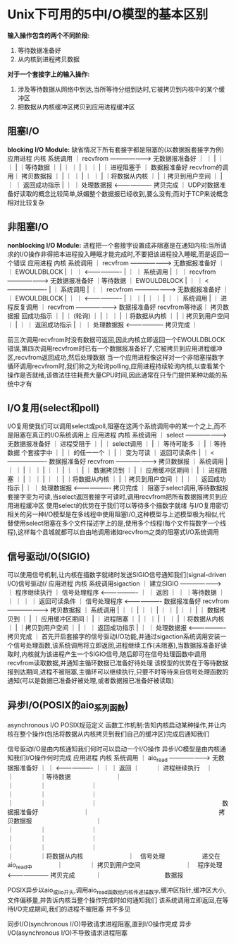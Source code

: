 * Unix下可用的5中I/O模型的基本区别
*输入操作包含的两个不同阶段:*
1. 等待数据准备好
2. 从内核到进程拷贝数据

*对于一个套接字上的输入操作:*
1. 涉及等待数据从网络中到达,当所等待分组到达时,它被拷贝到内核中的某个缓冲区
2. 把数据从内核缓冲区拷贝到应用进程缓冲区

** 阻塞I/O
*blocking I/O Module:*
缺省情况下所有套接字都是阻塞的(以数据报套接字为例)
                  应用进程                                  内核
                                    系统调用
              ｜  recvfrom     ------------------->    无数据报准备好   ｜
              ｜                                             |          ｜
              ｜                                             |          ｜等待数据
              ｜                                             |          ｜
              ｜                                             |          ｜
              ｜                                             |          ｜
  进程阻塞于  ｜                                        数据报准备好
recvfrom的调用｜                                          拷贝数据报
              ｜                                             |          ｜
              ｜                                             |          ｜
              ｜                                             |          ｜将数据从内核
              ｜                                             |          ｜拷贝到用户空间
              ｜                                             |          ｜
              ｜                     返回成功指示            |          ｜
              ｜  处理数据报    <-------------------       拷贝完成     ｜
UDP对数据准备好读取的概念比较简单,妖媚整个数据报已经收到,要么没有;而对于TCP来说概念相对比较复杂
** 非阻塞I/O
*nonblocking I/O Module:*
进程把一个套接字设置成非阻塞是在通知内核:当所请求的I/O操作非得把本进程投入睡眠才能完成时,不要把该进程投入睡眠,而是返回一个错误
                  应用进程                                  内核
                                    系统调用
              ｜  recvfrom     ------------------->    无数据报准备好   ｜
              ｜                    EWOULDBLOCK              |          ｜
              ｜               <-------------------          |          ｜
              ｜                    系统调用                 |          ｜ 
              ｜  recvfrom     ------------------->    无数据报准备好   ｜等待数据
              ｜                    EWOULDBLOCK              |          ｜
              ｜               <-------------------          |          ｜
                                    系统调用                 |          ｜
              ｜  recvfrom     ------------------->    无数据报准备好   ｜
              ｜                    EWOULDBLOCK              |          ｜
              ｜               <-------------------          |          ｜
              ｜                                             |          ｜
              ｜                                             |          ｜
              ｜                    系统调用                 |          ｜
进程反复调用  ｜  recvfrom     ------------------->      数据报准备好
recvfrom等待返｜                                          拷贝数据报
  回成功指示  ｜                                             |          ｜
    (轮询)    ｜                                             |          ｜
              ｜                                             |          ｜将数据从内核
              ｜                                             |          ｜拷贝到用户空间
              ｜                                             |          ｜
              ｜                     返回成功指示            |          ｜
              ｜  处理数据报    <-------------------       拷贝完成     ｜

前三次调用recvfrom时没有数据可返回,因此内核立即返回一个EWOULDBLOCK错误,第四次调用recvfrom时已有一个数据报准备好了,它被拷贝到应用进程缓冲区,recvfrom返回成功,然后处理数据
当一个应用进程像这样对一个非阻塞描数字循环调用recvfrom时,我们称之为轮询polling,应用进程持续轮询内核,以查看某个操作是否就绪,该做法往往耗费大量CPU时间,因此通常在只专门提供某种功能的系统中才有
** I/O复用(select和poll)
I/O复用使我们可以调用select或poll,阻塞在这两个系统调用中的某一个之上,而不是阻塞在真正的I/O系统调用上
                  应用进程                                  内核
                                    系统调用
              ｜  select       ------------------->    无数据报准备好   ｜
进程受阻于    ｜                                             |          ｜
select调用    ｜                                             |          ｜
等待可能多    ｜                                             |          ｜等待数据
个套接字中    ｜                                             |          ｜
的任一一个    ｜                                             |          ｜
变为可读      ｜                    返回可读条件             |          ｜
                               <-------------------    数据报准备好     
                  recvfrom     ------------------->     拷贝数据报     
              ｜                    系统调用                 |          ｜
              ｜                                             |          ｜
              ｜                                             |          ｜
              ｜                                             |          ｜
              ｜                                             |          ｜
  数据拷贝到  ｜                                             |          ｜
应用缓冲区期间｜                                             |          ｜
  进程阻塞    ｜                                             |          ｜
              ｜                                             |          ｜
              ｜                                             |          ｜将数据从内核
              ｜                                             |          ｜拷贝到用户空间
              ｜                                             |          ｜
              ｜                     返回成功指示            |          ｜
              ｜  处理数据报    <-------------------       拷贝完成     ｜
阻塞于select调用,等待数据报套接字变为可读,当select返回套接字可读时,调用recvfrom把所有数据报拷贝到应用进程缓冲区
使用select的优势在于我们可以等待多个描数字就绪
与I/O复用密切相关的另一种I/O模型是在多线程中使用阻塞I/O,这种模型与上述模型极为相似,代替使用select阻塞在多个文件描述字上的是,使用多个线程(每个文件描数字一个线程),这样每个县城就都可以自由地调用诸如recvfrom之类的阻塞式I/O系统调用
** 信号驱动I/O(SIGIO)
可以使用信号机制,让内核在描数字就绪时发送SIGIO信号通知我们(signal-driven I/O)信号驱动I/
                  应用进程                                  内核
                                系统调用sigaction
              ｜  建立SIGIO    ------------------->                     ｜
程序继续执行  ｜  信号处理程序 <-------------------                     ｜
              ｜                     返回                               ｜
              ｜                                                        ｜等待数据
              ｜                                                        ｜
              ｜                                                        ｜
              ｜                    返回可读条件                        ｜
                  信号处理程序 <-------------------    数据报准备好     
                  recvfrom     ------------------->     拷贝数据报     
              ｜                    系统调用                 |          ｜
              ｜                                             |          ｜
              ｜                                             |          ｜
              ｜                                             |          ｜
              ｜                                             |          ｜
  数据拷贝到  ｜                                             |          ｜
应用缓冲区期间｜                                             |          ｜
  进程阻塞    ｜                                             |          ｜
              ｜                                             |          ｜
              ｜                                             |          ｜将数据从内核
              ｜                                             |          ｜拷贝到用户空间
              ｜                                             |          ｜
              ｜                     返回成功指示            |          ｜
              ｜  处理数据报    <-------------------       拷贝完成     ｜
首先开启套接字的信号驱动I/O功能,并通过sigaction系统调用安装一个信号处理函数,该系统调用将立即返回,进程继续工作(未阻塞),当数据报准备好读取时,内核就为该进程产生一个SIGIO信号,随后即可在信号处理函数中调用recvfrom读取数据,并通知主循环数据已准备好待处理
该模型的优势在于等待数据报到达期间,进程不被阻塞,主循环可以继续执行,只要不时等待来自信号处理函数的通知(可以是数据已准备好被处理,或者数据报已准备好被读取)
** 异步I/O(POSIX的aio_系列函数)
asynchronous I/O  POSIX规范定义
函数工作机制:告知内核启动某种操作,并让内核在整个操作(包括将数据从内核拷贝到我们自己的缓冲区)完成后通知我们

信号驱动I/O是由内核通知我们何时可以启动一个I/O操作
异步I/O模型是由内核通知我们I/O操作何时完成
                  应用进程                                  内核
                                    系统调用
              ｜  aio_read      ------------------->    无数据报准备好   ｜
              ｜                <-------------------          ｜         ｜
              ｜                    返回                      ｜    　　 ｜
进程继续执行　｜　　　　　　　　　　　　　　　　　　　　　　　｜　　　　 ｜等待数据
　　　　　　　｜　　　　　　　　　　　　　　　　　　　　　　　｜　　　　 ｜
　　　　　　　｜　　　　　　　　　　　　　　　　　　　　　　　｜　　　　 ｜
　　　　　　　｜　　　　　　　　　　　　　　　　　　　　　　　｜　　　　 ｜
　　　　　　　｜　　　　　　　　　　　　　　　　　　　　 数据报准备好
　　　　　　　｜　　　　　　　　　　　　　　　　　　　　　拷贝数据报　　　
　　　　　　　｜　　　　　　　　　　　　　　　　　　　　　　　｜　　　　 ｜
　　　　　　　｜　　　　　　　　　　　　　　　　　　　　　　　｜　　　　 ｜
　　　　　　　｜　　　　　　　　　　　　　　　　　　　　　　　｜　　　　 ｜
　　　　　　　｜　　　　　　　　　　　　　　　　　　　　　　　｜　　　　 ｜将数据从内核
　　　　　　　｜　信号处理　　　　　　递交在aio_read中　　　　｜　　　　 ｜ 拷贝到用户空间
　　　　　　　｜　程序处理　　　<---------------------    拷贝完成　　　 ｜
　　　　　　　　　　数据报

POSIX异步以aio_或lio_开头,调用aio_read函数给内核传递描数字,缓冲区指针,缓冲区大小,文件偏移量,并告诉内核当整个操作完成时如何通知我们
该系统调用立即返回,在等待I/O完成期间,我们的进程不被阻塞  并不多见

同步I/O(synchronous I/O)导致请求进程阻塞,直到I/O操作完成
异步I/O(asynchronous I/O)不导致请求进程阻塞
